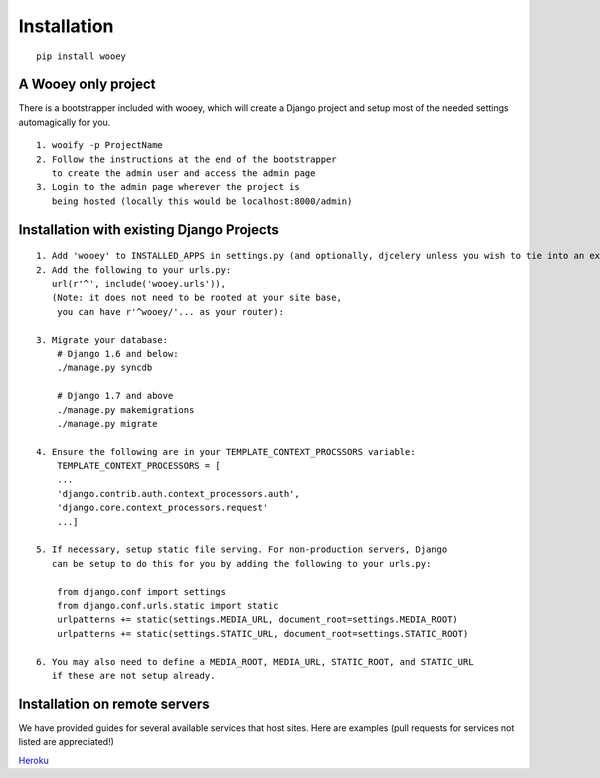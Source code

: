 Installation
============

::

    pip install wooey

A Wooey only project
--------------------

There is a bootstrapper included with wooey, which will create a Django
project and setup most of the needed settings automagically for you.

::

    1. wooify -p ProjectName
    2. Follow the instructions at the end of the bootstrapper
       to create the admin user and access the admin page
    3. Login to the admin page wherever the project is
       being hosted (locally this would be localhost:8000/admin)

Installation with existing Django Projects
------------------------------------------

::

    1. Add 'wooey' to INSTALLED_APPS in settings.py (and optionally, djcelery unless you wish to tie into an existing celery instance)
    2. Add the following to your urls.py:
       url(r'^', include('wooey.urls')),
       (Note: it does not need to be rooted at your site base,
        you can have r'^wooey/'... as your router):
       
    3. Migrate your database:
        # Django 1.6 and below:
        ./manage.py syncdb
        
        # Django 1.7 and above
        ./manage.py makemigrations
        ./manage.py migrate
        
    4. Ensure the following are in your TEMPLATE_CONTEXT_PROCSSORS variable:
        TEMPLATE_CONTEXT_PROCESSORS = [
        ...
        'django.contrib.auth.context_processors.auth',
        'django.core.context_processors.request'
        ...]
        
    5. If necessary, setup static file serving. For non-production servers, Django
       can be setup to do this for you by adding the following to your urls.py:
       
        from django.conf import settings
        from django.conf.urls.static import static
        urlpatterns += static(settings.MEDIA_URL, document_root=settings.MEDIA_ROOT)
        urlpatterns += static(settings.STATIC_URL, document_root=settings.STATIC_ROOT)
       
    6. You may also need to define a MEDIA_ROOT, MEDIA_URL, STATIC_ROOT, and STATIC_URL
       if these are not setup already.

Installation on remote servers
------------------------------

We have provided guides for several available services that host sites. Here are examples (pull requests for services not listed are appreciated!)

`Heroku`_

.. _Heroku: heroku